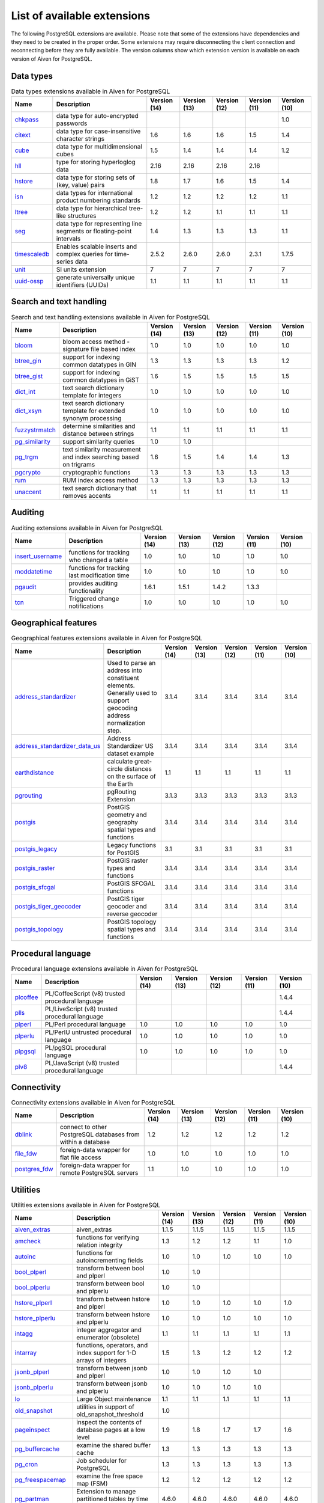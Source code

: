 List of available extensions
============================

The following PostgreSQL extensions are available. Please note that some of the extensions have dependencies and they need to be created in the proper order. Some extensions may require disconnecting the client connection and reconnecting before they are fully available.  The version columns show which extension version is available on each version of Aiven for PostgreSQL.

Data types
----------

.. csv-table:: Data types extensions available in Aiven for PostgreSQL
   :header: "Name", "Description", "Version (14)", "Version (13)", "Version (12)", "Version (11)", "Version (10)"

   "`chkpass <https://www.postgresql.org/docs/10/chkpass.html>`_","data type for auto-encrypted passwords","","","","","1.0"
   "`citext <https://www.postgresql.org/docs/current/citext.html>`_","data type for case-insensitive character strings","1.6","1.6","1.6","1.5","1.4"
   "`cube <https://www.postgresql.org/docs/current/cube.html>`_","data type for multidimensional cubes","1.5","1.4","1.4","1.4","1.2"
   "`hll <https://github.com/citusdata/postgresql-hll>`_","type for storing hyperloglog data","2.16","2.16","2.16","2.16",""
   "`hstore <https://www.postgresql.org/docs/current/hstore.html>`_","data type for storing sets of (key, value) pairs","1.8","1.7","1.6","1.5","1.4"
   "`isn <https://www.postgresql.org/docs/current/isn.html>`_","data types for international product numbering standards","1.2","1.2","1.2","1.2","1.1"
   "`ltree <https://www.postgresql.org/docs/current/ltree.html>`_","data type for hierarchical tree-like structures","1.2","1.2","1.1","1.1","1.1"
   "`seg <https://www.postgresql.org/docs/current/seg.html>`_","data type for representing line segments or floating-point intervals","1.4","1.3","1.3","1.3","1.1"
   "`timescaledb <https://github.com/timescale/timescaledb>`_","Enables scalable inserts and complex queries for time-series data","2.5.2","2.6.0","2.6.0","2.3.1","1.7.5"
   "`unit <https://github.com/df7cb/postgresql-unit>`_","SI units extension","7","7","7","7","7"
   "`uuid-ossp <https://www.postgresql.org/docs/current/uuid-ossp.html>`_","generate universally unique identifiers (UUIDs)","1.1","1.1","1.1","1.1","1.1"

Search and text handling
------------------------

.. csv-table:: Search and text handling extensions available in Aiven for PostgreSQL
   :header: "Name", "Description", "Version (14)", "Version (13)", "Version (12)", "Version (11)", "Version (10)"

   "`bloom <https://www.postgresql.org/docs/current/bloom.html>`_","bloom access method - signature file based index","1.0","1.0","1.0","1.0","1.0"
   "`btree_gin <https://www.postgresql.org/docs/current/btree-gin.html>`_","support for indexing common datatypes in GIN","1.3","1.3","1.3","1.3","1.2"
   "`btree_gist <https://www.postgresql.org/docs/current/btree-gist.html>`_","support for indexing common datatypes in GiST","1.6","1.5","1.5","1.5","1.5"
   "`dict_int <https://www.postgresql.org/docs/current/dict-int.html>`_","text search dictionary template for integers","1.0","1.0","1.0","1.0","1.0"
   "`dict_xsyn <https://www.postgresql.org/docs/current/dict-xsyn.html>`_","text search dictionary template for extended synonym processing","1.0","1.0","1.0","1.0","1.0"
   "`fuzzystrmatch <https://www.postgresql.org/docs/current/fuzzystrmatch.html>`_","determine similarities and distance between strings","1.1","1.1","1.1","1.1","1.1"
   "`pg_similarity <https://github.com/eulerto/pg_similarity>`_","support similarity queries","1.0","1.0","","",""
   "`pg_trgm <https://www.postgresql.org/docs/current/pgtrgm.html>`_","text similarity measurement and index searching based on trigrams","1.6","1.5","1.4","1.4","1.3"
   "`pgcrypto <https://www.postgresql.org/docs/current/pgcrypto.html>`_","cryptographic functions","1.3","1.3","1.3","1.3","1.3"
   "`rum <https://github.com/postgrespro/rum>`_","RUM index access method","1.3","1.3","1.3","1.3","1.3"
   "`unaccent <https://www.postgresql.org/docs/current/unaccent.html>`_","text search dictionary that removes accents","1.1","1.1","1.1","1.1","1.1"

Auditing
------------------------

.. csv-table:: Auditing extensions available in Aiven for PostgreSQL
   :header: "Name", "Description", "Version (14)", "Version (13)", "Version (12)", "Version (11)", "Version (10)"

   "`insert_username <https://www.postgresql.org/docs/current/contrib-spi.html#id-1.11.7.47.7>`_","functions for tracking who changed a table","1.0","1.0","1.0","1.0","1.0"
   "`moddatetime <https://www.postgresql.org/docs/10/contrib-spi.html#id-1.11.7.46.9>`_","functions for tracking last modification time","1.0","1.0","1.0","1.0","1.0"
   "`pgaudit <https://www.pgaudit.org/>`_","provides auditing functionality","1.6.1","1.5.1","1.4.2","1.3.3",""
   "`tcn <https://www.postgresql.org/docs/current/tcn.html>`_","Triggered change notifications","1.0","1.0","1.0","1.0","1.0"

Geographical features
---------------------

.. csv-table:: Geographical features extensions available in Aiven for PostgreSQL
   :header: "Name", "Description", "Version (14)", "Version (13)", "Version (12)", "Version (11)", "Version (10)"

   "`address_standardizer <https://postgis.net/docs/standardize_address.html>`_","Used to parse an address into constituent elements. Generally used to support geocoding address normalization step.","3.1.4","3.1.4","3.1.4","3.1.4","3.1.4"
   "`address_standardizer_data_us <https://postgis.net/docs/standardize_address.html>`_","Address Standardizer US dataset example","3.1.4","3.1.4","3.1.4","3.1.4","3.1.4"
   "`earthdistance <https://www.postgresql.org/docs/current/earthdistance.html>`_","calculate great-circle distances on the surface of the Earth","1.1","1.1","1.1","1.1","1.1"
   "`pgrouting <https://github.com/pgRouting/pgrouting>`_","pgRouting Extension","3.1.3","3.1.3","3.1.3","3.1.3","3.1.3"
   "`postgis <https://postgis.net/>`_","PostGIS geometry and geography spatial types and functions","3.1.4","3.1.4","3.1.4","3.1.4","3.1.4"
   "`postgis_legacy <https://postgis.net/>`_","Legacy functions for PostGIS","3.1","3.1","3.1","3.1","3.1"
   "`postgis_raster <https://postgis.net/docs/RT_reference.html>`_","PostGIS raster types and functions","3.1.4","3.1.4","3.1.4","3.1.4","3.1.4"
   "`postgis_sfcgal <http://postgis.net/docs/reference.html#reference_sfcgal>`_","PostGIS SFCGAL functions","3.1.4","3.1.4","3.1.4","3.1.4","3.1.4"
   "`postgis_tiger_geocoder <https://postgis.net/docs/Extras.html#Tiger_Geocoder>`_","PostGIS tiger geocoder and reverse geocoder","3.1.4","3.1.4","3.1.4","3.1.4","3.1.4"
   "`postgis_topology <https://postgis.net/docs/Topology.html>`_","PostGIS topology spatial types and functions","3.1.4","3.1.4","3.1.4","3.1.4","3.1.4"

Procedural language
-------------------

.. csv-table:: Procedural language extensions available in Aiven for PostgreSQL
   :header: "Name", "Description", "Version (14)", "Version (13)", "Version (12)", "Version (11)", "Version (10)"

   "`plcoffee <https://github.com/plv8/plv8>`_","PL/CoffeeScript (v8) trusted procedural language","","","","","1.4.4"
   "`plls <https://github.com/plv8/plv8>`_","PL/LiveScript (v8) trusted procedural language","","","","","1.4.4"
   "`plperl <https://www.postgresql.org/docs/current/plperl.html>`_","PL/Perl procedural language","1.0","1.0","1.0","1.0","1.0"
   "`plperlu <https://www.postgresql.org/docs/current/plperl-trusted.html>`_","PL/PerlU untrusted procedural language","1.0","1.0","1.0","1.0","1.0"
   "`plpgsql <https://www.postgresql.org/docs/current/plpgsql.html>`_","PL/pgSQL procedural language","1.0","1.0","1.0","1.0","1.0"
   "`plv8 <https://github.com/plv8/plv8>`_","PL/JavaScript (v8) trusted procedural language","","","","","1.4.4"

Connectivity
------------

.. csv-table:: Connectivity extensions available in Aiven for PostgreSQL
   :header: "Name", "Description", "Version (14)", "Version (13)", "Version (12)", "Version (11)", "Version (10)"

   "`dblink <https://www.postgresql.org/docs/current/contrib-dblink-function.html>`_","connect to other PostgreSQL databases from within a database","1.2","1.2","1.2","1.2","1.2"
   "`file_fdw <https://www.postgresql.org/docs/current/file-fdw.html>`_","foreign-data wrapper for flat file access","1.0","1.0","1.0","1.0","1.0"
   "`postgres_fdw <https://www.postgresql.org/docs/current/postgres-fdw.html>`_","foreign-data wrapper for remote PostgreSQL servers","1.1","1.0","1.0","1.0","1.0"

Utilities
---------

.. csv-table:: Utilities extensions available in Aiven for PostgreSQL
   :header: "Name", "Description", "Version (14)", "Version (13)", "Version (12)", "Version (11)", "Version (10)"

   "`aiven_extras <https://github.com/aiven/aiven-extras>`_","aiven_extras","1.1.5","1.1.5","1.1.5","1.1.5","1.1.5"
   "`amcheck <https://www.postgresql.org/docs/current/amcheck.html>`_","functions for verifying relation integrity","1.3","1.2","1.2","1.1","1.0"
   "`autoinc <https://www.postgresql.org/docs/current/contrib-spi.html#id-1.11.7.47.6>`_","functions for autoincrementing fields","1.0","1.0","1.0","1.0","1.0"
   "`bool_plperl <https://www.postgresql.org/docs/current/plperl-funcs.html>`_","transform between bool and plperl","1.0","1.0","","",""
   "`bool_plperlu <https://www.postgresql.org/docs/current/plperl-funcs.html>`_","transform between bool and plperlu","1.0","1.0","","",""
   "`hstore_plperl <https://www.postgresql.org/docs/current/hstore.html>`_","transform between hstore and plperl","1.0","1.0","1.0","1.0","1.0"
   "`hstore_plperlu <https://www.postgresql.org/docs/current/hstore.html>`_","transform between hstore and plperlu","1.0","1.0","1.0","1.0","1.0"
   "`intagg <https://www.postgresql.org/docs/current/intagg.html>`_","integer aggregator and enumerator (obsolete)","1.1","1.1","1.1","1.1","1.1"
   "`intarray <https://www.postgresql.org/docs/current/intarray.html>`_","functions, operators, and index support for 1-D arrays of integers","1.5","1.3","1.2","1.2","1.2"
   "`jsonb_plperl <https://www.postgresql.org/docs/current/datatype-json.html>`_","transform between jsonb and plperl","1.0","1.0","1.0","1.0",""
   "`jsonb_plperlu <https://www.postgresql.org/docs/current/datatype-json.html>`_","transform between jsonb and plperlu","1.0","1.0","1.0","1.0",""
   "`lo <https://www.postgresql.org/docs/current/lo.html>`_","Large Object maintenance","1.1","1.1","1.1","1.1","1.1"
   "`old_snapshot <https://www.postgresql.org/docs/current/oldsnapshot.html>`_","utilities in support of old_snapshot_threshold","1.0","","","",""
   "`pageinspect <https://www.postgresql.org/docs/current/pageinspect.html>`_","inspect the contents of database pages at a low level","1.9","1.8","1.7","1.7","1.6"
   "`pg_buffercache <https://www.postgresql.org/docs/current/pgbuffercache.html>`_","examine the shared buffer cache","1.3","1.3","1.3","1.3","1.3"
   "`pg_cron <https://github.com/citusdata/pg_cron>`_","Job scheduler for PostgreSQL","1.3","1.3","1.3","1.3","1.3"
   "`pg_freespacemap <https://www.postgresql.org/docs/current/pgfreespacemap.html>`_","examine the free space map (FSM)","1.2","1.2","1.2","1.2","1.2"
   "`pg_partman <https://github.com/pgpartman/pg_partman>`_","Extension to manage partitioned tables by time or ID","4.6.0","4.6.0","4.6.0","4.6.0","4.6.0"
   "`pg_prewarm <https://www.postgresql.org/docs/current/pgprewarm.html>`_","prewarm relation data","1.2","1.2","1.2","1.2","1.1"
   "`pg_prometheus <https://github.com/timescale/pg_prometheus>`_","Prometheus metrics for PostgreSQL","","","0.2.1","0.2.1","0.2.1"
   "`pg_repack <https://pgxn.org/dist/pg_repack/1.4.6/>`_","Reorganize tables in PostgreSQL databases with minimal locks","1.4.7","1.4.7","1.4.7","1.4.7","1.4.7"
   "`pg_stat_statements <https://www.postgresql.org/docs/current/pgstatstatements.html>`_","track planning and execution statistics of all SQL statements executed","1.9","1.8","1.7","1.6","1.6"
   "`pg_surgery <https://www.postgresql.org/docs/current/pgsurgery.html>`_","extension to perform surgery on a damaged relation","1.0","","","",""
   "`pg_visibility <https://www.postgresql.org/docs/current/pgvisibility.html>`_","examine the visibility map (VM) and page-level visibility info","1.2","1.2","1.2","1.2","1.2"
   "`pgrowlocks <https://www.postgresql.org/docs/current/pgrowlocks.html>`_","show row-level locking information","1.2","1.2","1.2","1.2","1.2"
   "`pgstattuple <https://www.postgresql.org/docs/current/pgstattuple.html>`_","show tuple-level statistics","1.5","1.5","1.5","1.5","1.5"
   "`refint <https://www.postgresql.org/docs/current/contrib-spi.html#id-1.11.7.47.5>`_","functions for implementing referential integrity (obsolete)","1.0","1.0","1.0","1.0","1.0"
   "`sslinfo <https://www.postgresql.org/docs/current/sslinfo.html>`_","information about SSL certificates","1.2","1.2","1.2","1.2","1.2"
   "`tablefunc <https://www.postgresql.org/docs/current/tablefunc.html>`_","functions that manipulate whole tables, including crosstab","1.0","1.0","1.0","1.0","1.0"
   "`timetravel <https://www.postgresql.org/docs/6.3/c0503.htm>`_","functions for implementing time travel","","","","1.0","1.0"
   "`tsm_system_rows <https://www.postgresql.org/docs/current/tsm-system-rows.html>`_","TABLESAMPLE method which accepts number of rows as a limit","1.0","1.0","1.0","1.0","1.0"
   "`tsm_system_time <https://www.postgresql.org/docs/current/tsm-system-time.html>`_","TABLESAMPLE method which accepts time in milliseconds as a limit","1.0","1.0","1.0","1.0","1.0"
   "`xml2 <https://www.postgresql.org/docs/current/xml2.html>`_","XPath querying and XSLT","1.1","1.1","1.1","1.1","1.1"

